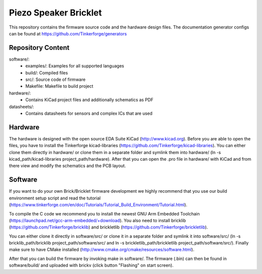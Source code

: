 Piezo Speaker Bricklet
======================

This repository contains the firmware source code and the hardware design
files. The documentation generator configs can be found at
https://github.com/Tinkerforge/generators

Repository Content
------------------

software/:
 * examples/: Examples for all supported languages
 * build/: Compiled files
 * src/: Source code of firmware
 * Makefile: Makefile to build project

hardware/:
 * Contains KiCad project files and additionally schematics as PDF

datasheets/:
 * Contains datasheets for sensors and complex ICs that are used

Hardware
--------

The hardware is designed with the open source EDA Suite KiCad
(http://www.kicad.org). Before you are able to open the files,
you have to install the Tinkerforge kicad-libraries
(https://github.com/Tinkerforge/kicad-libraries). You can either clone
them directly in hardware/ or clone them in a separate folder and
symlink them into hardware/
(ln -s kicad_path/kicad-libraries project_path/hardware). After that you
can open the .pro file in hardware/ with KiCad and from there view and
modify the schematics and the PCB layout.

Software
--------

If you want to do your own Brick/Bricklet firmware development we highly
recommend that you use our build environment setup script and read the
tutorial (https://www.tinkerforge.com/en/doc/Tutorials/Tutorial_Build_Environment/Tutorial.html).

To compile the C code we recommend you to install the newest GNU Arm Embedded
Toolchain (https://launchpad.net/gcc-arm-embedded/+download).
You also need to install bricklib (https://github.com/Tinkerforge/bricklib)
and brickletlib (https://github.com/Tinkerforge/brickletlib).

You can either clone it directly in software/src/ or clone it in a
separate folder and symlink it into software/src/
(ln -s bricklib_path/bricklib project_path/software/src/ and
ln -s brickletlib_path/brickletlib project_path/software/src/).
Finally make sure to have CMake installed
(http://www.cmake.org/cmake/resources/software.html).

After that you can build the firmware by invoking make in software/.
The firmware (.bin) can then be found in software/build/ and uploaded
with brickv (click button "Flashing" on start screen).
